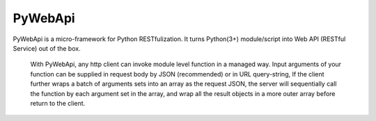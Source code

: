 ########
PyWebApi
########

PyWebApi is a micro-framework for Python RESTfulization. It turns Python(3+) module/script into Web API (RESTful Service) out of the box.

    With PyWebApi, any http client can invoke module level function in a managed way.
    Input arguments of your function can be supplied in request body by JSON (recommended) or in URL query-string,
    If the client further wraps a batch of arguments sets into an array as the request JSON,
    the server will sequentially call the function by each argument set in the array,
    and wrap all the result objects in a more outer array before return to the client.
